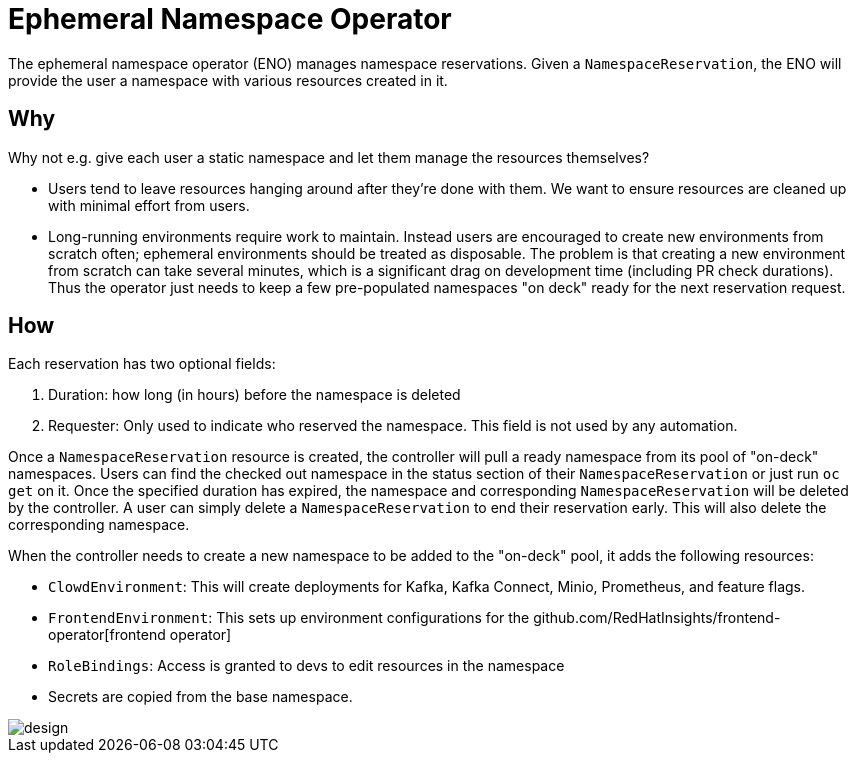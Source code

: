 = Ephemeral Namespace Operator

The ephemeral namespace operator (ENO) manages namespace reservations.
Given a `NamespaceReservation`, the ENO will provide the user a namespace with various resources created in it.

== Why

Why not e.g. give each user a static namespace and let them manage the resources themselves?  

- Users tend to leave resources hanging around after they're done with them.
  We want to ensure resources are cleaned up with minimal effort from users.
- Long-running environments require work to maintain.
  Instead users are encouraged to create new environments from scratch often;
  ephemeral environments should be treated as disposable.
  The problem is that creating a new environment from scratch can take several minutes, which is a significant drag on development time (including PR check durations).
  Thus the operator just needs to keep a few pre-populated namespaces "on deck" ready for the next reservation request.

== How

Each reservation has two optional fields:

. Duration: how long (in hours) before the namespace is deleted
. Requester: Only used to indicate who reserved the namespace.
  This field is not used by any automation.

Once a `NamespaceReservation` resource is created, the controller will pull a ready namespace from its pool of "on-deck" namespaces.
Users can find the checked out namespace in the status section of their `NamespaceReservation` or just run `oc get` on it.
Once the specified duration has expired, the namespace and corresponding `NamespaceReservation` will be deleted by the controller.
A user can simply delete a `NamespaceReservation` to end their reservation early.  This will also delete the corresponding namespace.

When the controller needs to create a new namespace to be added to the "on-deck" pool, it adds the following resources:

- `ClowdEnvironment`:  This will create deployments for Kafka, Kafka Connect, Minio, Prometheus, and feature flags.
- `FrontendEnvironment`: This sets up environment configurations for the github.com/RedHatInsights/frontend-operator[frontend operator]
- `RoleBindings`: Access is granted to devs to edit resources in the namespace
- Secrets are copied from the base namespace.

image::operator_diagram.png[design]
